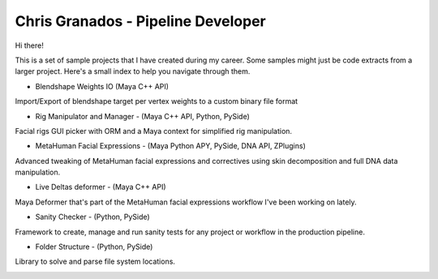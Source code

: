 Chris Granados - Pipeline Developer
======================================

Hi there!

This is a set of sample projects that I have created during my career. Some samples might just be code extracts from a larger project. Here's a small index to help you navigate through them.

- Blendshape Weights IO (Maya C++ API)

Import/Export of blendshape target per vertex weights to a custom binary file format

- Rig Manipulator and Manager - (Maya C++ API, Python, PySide)

Facial rigs GUI picker with ORM and a Maya context for simplified rig manipulation.

- MetaHuman Facial Expressions - (Maya Python APY, PySide, DNA API, ZPlugins)

Advanced tweaking of MetaHuman facial expressions and correctives using skin decomposition and full DNA data manipulation.

- Live Deltas deformer - (Maya C++ API)

Maya Deformer that's part of the MetaHuman facial expressions workflow I've been working on lately.

- Sanity Checker - (Python, PySide)

Framework to create, manage and run sanity tests for any project or workflow in the production pipeline.

- Folder Structure - (Python, PySide)

Library to solve and parse file system locations.

.. image:: /MetaHumanFacialExpressions/facialexpressions.png
   :alt: Facial Expressions
   :align: center